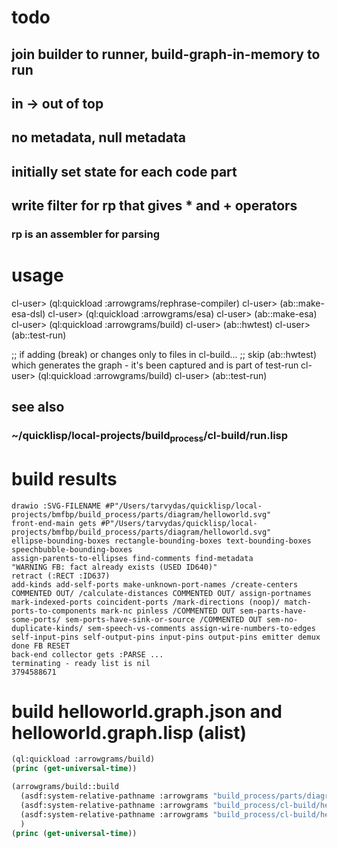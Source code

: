 * todo
** join builder to runner, build-graph-in-memory to run
** in -> out of top
** no metadata, null metadata
** initially set state for each code part
** write filter for rp that gives * and + operators
*** rp is an assembler for parsing

* usage
  cl-user> (ql:quickload :arrowgrams/rephrase-compiler)
  cl-user> (ab::make-esa-dsl)
  cl-user> (ql:quickload :arrowgrams/esa)
  cl-user> (ab::make-esa)
  cl-user> (ql:quickload :arrowgrams/build)
  cl-user> (ab::hwtest)
  cl-user> (ab::test-run)

;; if adding (break) or changes only to files in cl-build...
;; skip (ab::hwtest) which generates the graph - it's been captured and is part of test-run
  cl-user> (ql:quickload :arrowgrams/build)
  cl-user> (ab::test-run)

** see also
*** ~/quicklisp/local-projects/build_process/cl-build/run.lisp

* build results
#+RESULTS: arrowgrams
#+begin_example
drawio :SVG-FILENAME #P"/Users/tarvydas/quicklisp/local-projects/bmfbp/build_process/parts/diagram/helloworld.svg"
front-end-main gets #P"/Users/tarvydas/quicklisp/local-projects/bmfbp/build_process/parts/diagram/helloworld.svg"
ellipse-bounding-boxes rectangle-bounding-boxes text-bounding-boxes speechbubble-bounding-boxes 
assign-parents-to-ellipses find-comments find-metadata 
"WARNING FB: fact already exists (USED ID640)"
retract (:RECT :ID637)
add-kinds add-self-ports make-unknown-port-names /create-centers COMMENTED OUT/ /calculate-distances COMMENTED OUT/ assign-portnames mark-indexed-ports coincident-ports /mark-directions (noop)/ match-ports-to-components mark-nc pinless /COMMENTED OUT sem-parts-have-some-ports/ sem-ports-have-sink-or-source /COMMENTED OUT sem-no-duplicate-kinds/ sem-speech-vs-comments assign-wire-numbers-to-edges self-input-pins self-output-pins input-pins output-pins emitter demux done FB RESET 
back-end collector gets :PARSE ... 
terminating - ready list is nil
3794588671
#+end_example
* build helloworld.graph.json and helloworld.graph.lisp (alist)
#+name: arrowgrams
#+begin_src lisp :results output
  (ql:quickload :arrowgrams/build)
  (princ (get-universal-time))
#+end_src

#+name: arrowgrams
#+begin_src lisp :results output
  (arrowgrams/build::build
    (asdf:system-relative-pathname :arrowgrams "build_process/parts/diagram/helloworld.svg")
    (asdf:system-relative-pathname :arrowgrams "build_process/cl-build/helloworld.graph.json")
    (asdf:system-relative-pathname :arrowgrams "build_process/cl-build/helloworld.graph.lisp")
    )
  (princ (get-universal-time))
#+end_src

